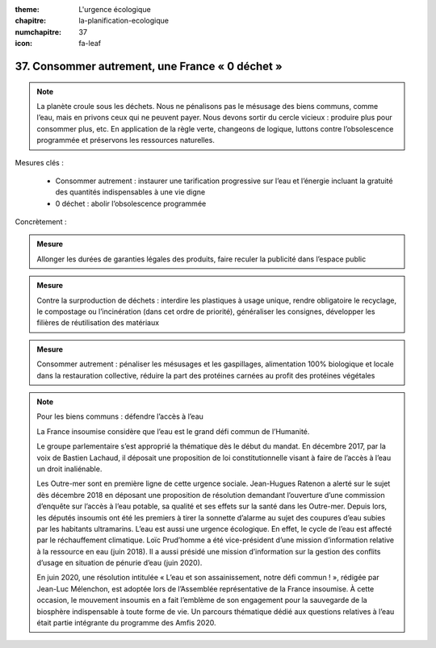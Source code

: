 :theme: L'urgence écologique
:chapitre: la-planification-ecologique
:numchapitre: 37
:icon: fa-leaf

37. Consommer autrement, une France « 0 déchet »
---------------------------------------------------------

.. note:: La planète croule sous les déchets. Nous ne pénalisons pas le mésusage des biens communs, comme l’eau, mais en privons ceux qui ne peuvent payer. Nous devons sortir du cercle vicieux : produire plus pour consommer plus, etc. En application de la règle verte, changeons de logique, luttons contre l’obsolescence programmée et préservons les ressources naturelles.

.. admonition:: Mesure

Mesures clés :

    - Consommer autrement : instaurer une tarification progressive sur l’eau et l’énergie incluant la gratuité des quantités indispensables à une vie digne
    - 0 déchet : abolir l’obsolescence programmée

Concrètement :

.. admonition:: Mesure

   Allonger les durées de garanties légales des produits, faire reculer la publicité dans l’espace public

.. admonition:: Mesure

   Contre la surproduction de déchets : interdire les plastiques à usage unique, rendre obligatoire le recyclage, le compostage ou l’incinération (dans cet ordre de priorité), généraliser les consignes, développer les filières de réutilisation des matériaux

.. admonition:: Mesure

   Consommer autrement : pénaliser les mésusages et les gaspillages, alimentation 100% biologique et locale dans la restauration collective, réduire la part des protéines carnées au profit des protéines végétales

.. note:: Pour les biens communs : défendre l’accès à l’eau

   La France insoumise considère que l’eau est le grand défi commun de l’Humanité.

   Le groupe parlementaire s’est approprié la thématique dès le début du mandat. En décembre 2017, par la voix de Bastien Lachaud, il déposait une proposition de loi constitutionnelle visant à faire de l’accès à l’eau un droit inaliénable.

   Les Outre-mer sont en première ligne de cette urgence sociale. Jean-Hugues Ratenon a alerté sur le sujet dès décembre 2018 en déposant une proposition de résolution demandant l’ouverture d’une commission d’enquête sur l’accès à l’eau potable, sa qualité et ses effets sur la santé dans les Outre-mer. Depuis lors, les députés insoumis ont été les premiers à tirer la sonnette d’alarme au sujet des coupures d’eau subies par les habitants ultramarins. L’eau est aussi une urgence écologique. En effet, le cycle de l’eau est affecté par le réchauffement climatique. Loïc Prud’homme a été vice-président d’une mission d’information relative à la ressource en eau (juin 2018). Il a aussi présidé une mission d’information sur la gestion des conflits d’usage en situation de pénurie d’eau (juin 2020).

   En juin 2020, une résolution intitulée « L’eau et son assainissement, notre défi commun ! », rédigée par Jean-Luc Mélenchon, est adoptée lors de l’Assemblée représentative de la France insoumise. À cette occasion, le mouvement insoumis en a fait l’emblème de son engagement pour la sauvegarde de la biosphère indispensable à toute forme de vie. Un parcours thématique dédié aux questions relatives à l’eau était partie intégrante du programme des Amfis 2020.
